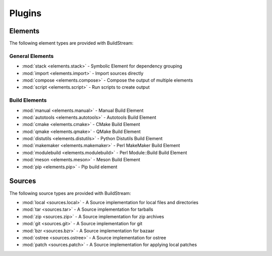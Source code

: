 .. _plugins:

Plugins
=======


.. _plugins_elements:

Elements
--------
The following element types are provided with BuildStream:


General Elements
~~~~~~~~~~~~~~~~

* :mod:`stack <elements.stack>` - Symbolic Element for dependency grouping
* :mod:`import <elements.import>` - Import sources directly
* :mod:`compose <elements.compose>` - Compose the output of multiple elements
* :mod:`script <elements.script>` - Run scripts to create output

.. _plugins_elements:

Build Elements
~~~~~~~~~~~~~~

* :mod:`manual <elements.manual>` - Manual Build Element
* :mod:`autotools <elements.autotools>` - Autotools Build Element
* :mod:`cmake <elements.cmake>` - CMake Build Element
* :mod:`qmake <elements.qmake>` - QMake Build Element
* :mod:`distutils <elements.distutils>` - Python Distutils Build Element
* :mod:`makemaker <elements.makemaker>` - Perl MakeMaker Build Element
* :mod:`modulebuild <elements.modulebuild>` - Perl Module::Build Build Element
* :mod:`meson <elements.meson>` - Meson Build Element
* :mod:`pip <elements.pip>` - Pip build element


.. _plugins_sources:


Sources
--------
The following source types are provided with BuildStream:

* :mod:`local <sources.local>` - A Source implementation for local files and directories
* :mod:`tar <sources.tar>` - A Source implementation for tarballs
* :mod:`zip <sources.zip>` - A Source implementation for zip archives
* :mod:`git <sources.git>` - A Source implementation for git
* :mod:`bzr <sources.bzr>` - A Source implementation for bazaar
* :mod:`ostree <sources.ostree>` - A Source implementation for ostree
* :mod:`patch <sources.patch>` - A Source implementation for applying local patches
